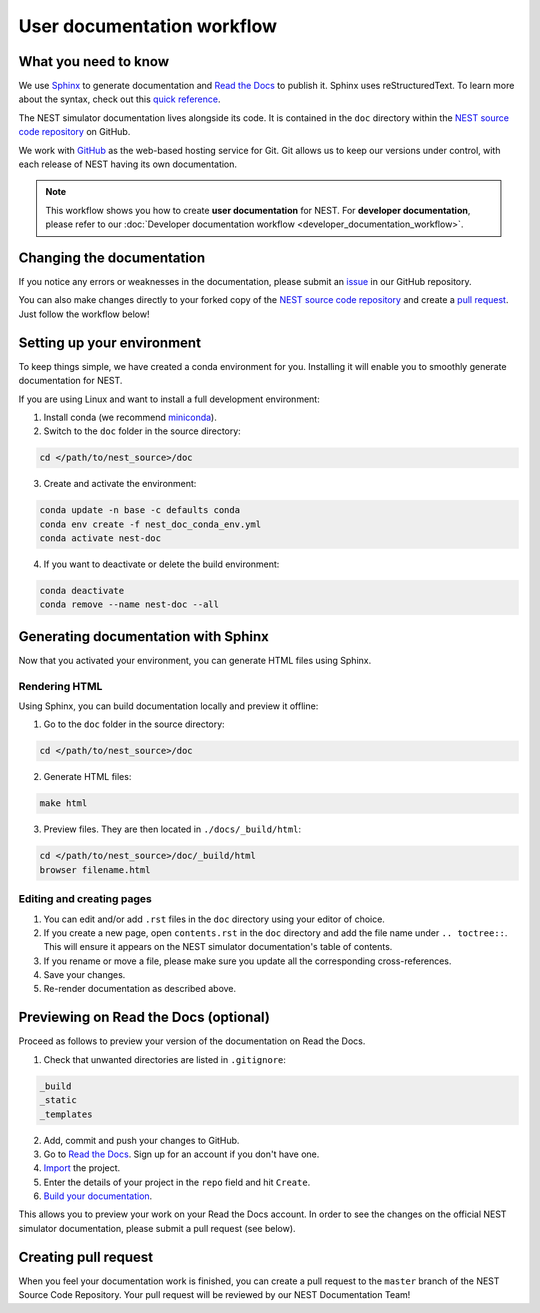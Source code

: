 User documentation workflow
###########################

What you need to know
+++++++++++++++++++++

We use `Sphinx <https://www.sphinx-doc.org/en/master/>`_ to generate documentation and `Read the Docs <https://readthedocs.org/>`_ to publish it. Sphinx uses reStructuredText. To learn more about the syntax, check out this `quick reference <https://thomas-cokelaer.info/tutorials/sphinx/rest_syntax.html>`_.

The NEST simulator documentation lives alongside its code. It is contained in the ``doc`` directory within the `NEST source code repository <https://github.com/nest/nest-simulator>`_ on GitHub.

We work with `GitHub <https://www.github.com>`_ as the web-based hosting service for Git. Git allows us to keep our versions under control, with each release of NEST having its own documentation.

.. image:: ../_static/img/documentation_workflow_new.png
  :width: 500
  :alt: Alternative text


.. note::
   This workflow shows you how to create **user documentation** for NEST. For **developer documentation**, please refer to our :doc:`Developer documentation workflow <developer_documentation_workflow>`.

Changing the documentation
++++++++++++++++++++++++++

If you notice any errors or weaknesses in the documentation, please submit an `issue <https://github.com/nest/nest-simulator/issues>`_ in our GitHub repository.

You can also make changes directly to your forked copy of the `NEST source code repository <https://github.com/nest/nest-simulator>`_ and create a `pull request <https://github.com/nest/nest-simulator/pulls>`_. Just follow the workflow below!

Setting up your environment
+++++++++++++++++++++++++++

To keep things simple, we have created a conda environment for you. Installing it will enable you to smoothly generate documentation for NEST.

If you are using Linux and want to install a full development environment:

1. Install conda (we recommend `miniconda <https://docs.conda.io/en/latest/miniconda.html#>`_).

2. Switch to the ``doc`` folder in the source directory:

.. code-block:: bash

    cd </path/to/nest_source>/doc

3. Create and activate the environment:

.. code-block:: bash

   conda update -n base -c defaults conda
   conda env create -f nest_doc_conda_env.yml
   conda activate nest-doc

4. If you want to deactivate or delete the build environment:

.. code-block:: bash

   conda deactivate
   conda remove --name nest-doc --all

Generating documentation with Sphinx
++++++++++++++++++++++++++++++++++++

Now that you activated your environment, you can generate HTML files using Sphinx.

Rendering HTML
~~~~~~~~~~~~~~

Using Sphinx, you can build documentation locally and preview it offline:

1. Go to the ``doc`` folder in the source directory:

.. code-block:: bash

    cd </path/to/nest_source>/doc

2. Generate HTML files:

.. code-block:: bash

   make html

3. Preview files. They are then located in ``./docs/_build/html``:

.. code-block:: bash

   cd </path/to/nest_source>/doc/_build/html
   browser filename.html

Editing and creating pages
~~~~~~~~~~~~~~~~~~~~~~~~~~

1. You can edit and/or add ``.rst`` files in the ``doc`` directory using your editor of choice.

2. If you create a new page, open ``contents.rst`` in the ``doc`` directory and add the file name under ``.. toctree::``. This will ensure it appears on the NEST simulator documentation's table of contents.

3. If you rename or move a file, please make sure you update all the corresponding cross-references.

4. Save your changes.

5. Re-render documentation as described above.

Previewing on Read the Docs (optional)
++++++++++++++++++++++++++++++++++++++

Proceed as follows to preview your version of the documentation on Read the Docs.

1. Check that unwanted directories are listed in ``.gitignore``:

.. code-block:: bash

   _build
   _static
   _templates

2. Add, commit and push your changes to GitHub.

3. Go to `Read the Docs <https://readthedocs.org/>`_. Sign up for an account if you don't have one.

4. `Import <https://readthedocs.org/dashboard/import/>`_ the project.

5. Enter the details of your project in the ``repo`` field and hit ``Create``.

6. `Build your documentation <https://docs.readthedocs.io/en/stable/intro/import-guide.html#building-your-documentation>`_.

This allows you to preview your work on your Read the Docs account. In order to see the changes on the official NEST simulator documentation, please submit a pull request (see below).

Creating pull request
+++++++++++++++++++++

When you feel your documentation work is finished, you can create a pull request to the ``master`` branch of the NEST Source Code Repository. Your pull request will be reviewed by our NEST Documentation Team!
